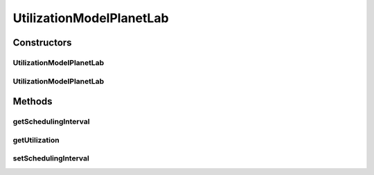 .. java:import:: java.io BufferedReader

.. java:import:: java.io FileReader

.. java:import:: java.io IOException

.. java:import:: java.util.stream IntStream

UtilizationModelPlanetLab
=========================

.. java:package:: org.cloudbus.cloudsim.utilizationmodels
   :noindex:

.. java:type:: public class UtilizationModelPlanetLab extends UtilizationModelAbstract

   Defines the resource utilization model based on a \ `PlanetLab <https://www.planet-lab.org>`_\  Datacenter trace file.

Constructors
------------
UtilizationModelPlanetLab
^^^^^^^^^^^^^^^^^^^^^^^^^

.. java:constructor:: public UtilizationModelPlanetLab(String inputPath, double schedulingInterval) throws NumberFormatException, IOException
   :outertype: UtilizationModelPlanetLab

   Instantiates a new PlanetLab resource utilization model from a trace file.

   :param inputPath: The path of a PlanetLab Datacenter trace file.
   :param schedulingInterval: the scheduling interval that defines the time interval in which precise utilization is be got
   :throws NumberFormatException: the number format exception
   :throws IOException: Signals that an I/O exception has occurred

   **See also:** :java:ref:`.getSchedulingInterval()`

UtilizationModelPlanetLab
^^^^^^^^^^^^^^^^^^^^^^^^^

.. java:constructor:: public UtilizationModelPlanetLab(String inputPath, double schedulingInterval, int dataSamples) throws NumberFormatException, IOException
   :outertype: UtilizationModelPlanetLab

   Instantiates a new PlanetLab resource utilization model with variable data samples from a trace file.

   :param inputPath: The path of a PlanetLab Datacenter trace file.
   :param schedulingInterval: the scheduling interval that defines the time interval in which precise utilization is be got
   :param dataSamples: number of samples to read from the workload file
   :throws NumberFormatException: the number format exception
   :throws IOException: Signals that an I/O exception has occurred.

   **See also:** :java:ref:`.setSchedulingInterval(double)`

Methods
-------
getSchedulingInterval
^^^^^^^^^^^^^^^^^^^^^

.. java:method:: public double getSchedulingInterval()
   :outertype: UtilizationModelPlanetLab

   Gets the scheduling interval that defines the time interval in which precise utilization is to be got.

   That means if the \ :java:ref:`getUtilization(double)`\  is called passing any time that is multiple of this scheduling interval, the utilization returned will be the value stored for that specific time. Otherwise, the value will be an arithmetic mean of the beginning and the ending of the interval in which the given time is.

   :return: the scheduling interval

getUtilization
^^^^^^^^^^^^^^

.. java:method:: @Override public double getUtilization(double time)
   :outertype: UtilizationModelPlanetLab

setSchedulingInterval
^^^^^^^^^^^^^^^^^^^^^

.. java:method:: public final void setSchedulingInterval(double schedulingInterval)
   :outertype: UtilizationModelPlanetLab

   Sets the scheduling interval.

   :param schedulingInterval: the scheduling interval to set

   **See also:** :java:ref:`.getSchedulingInterval()`

